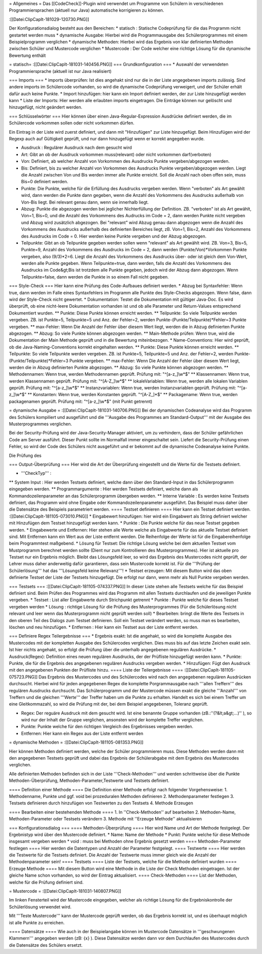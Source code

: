 = Allgemeines = 
Das [[CodeCheck]]-Plugin wird verwendet um Programme von Schülern in verschiedenen Programmiersprachen (aktuell nur Java) automatische korrigieren zu können.
 
:[[Datei:ClipCapIt-181029-120730.PNG]]

Der Konfigurationsdialog besteht aus den Bereichen:
* statisch : Statische Codeprüfung für die das Programm nicht gestartet werden muss
* dynamische Ausgabe: Hierbei wird die Programmausgabe des Schülerprogrammes mit einem Beispielprogramm verglichen
* dynamische Methoden: Hierbei wird das Ergebnis von klar definierten Methoden zwischen Schüler und Mustercode verglichen
* Mustercode : Der Code welcher eine richtige Lösung für die dynamische Bewertung enthält

= statisch=
:[[Datei:ClipCapIt-181031-140456.PNG]]
=== Grundkonfiguration ===
* Auswahl der verwendeten Programmiersprache (aktuell ist nur Java realisiert)

=== Imports ===
* imports überprüfen: Ist dies angehakt sind nur die in der Liste angegebenen imports zulässig. Sind andere imports im Schülercode vorhanden, so wird die dynamische Codeprüfung verweigert, und der Schüler erhält dafür auch keine Punkte.
* Import hinzufügen: hier kann ein Import definiert werden, der zur Liste hinzugefügt werden kann
* Liste der Imports: Hier werden alle erlaubten imports eingetragen. Die Einträge können nur gelöscht und hinzugefügt, nicht geändert werden.

=== Schlüsselwörter ===
Hier können über einen Java-Regular-Expression Ausdrücke definiert werden, die im Schülercode vorkommen sollen oder nicht vorkommen dürfen. 

Ein Eintrag in der Liste wird zuerst definiert, und dann mit "Hinzufügen" zur Liste hinzugefügt. Beim Hinzufügen wird der Regexp auch auf Gültigkeit geprüft, und nur dann hinzugefügt wenn er korrekt angegeben wurde.

* Ausdruck : Regulärer Ausdruck nach dem gesucht wird
* Art: Gibt an ob der Ausdruck vorkommen muss(relevant) oder nicht vorkommen darf(verboten)
* Von: Definiert, ab welcher Anzahl von Vorkommen des Ausdrucks Punkte vergeben/abgezogen werden.
* Bis: Definiert, bis zu welcher Anzahl von Vorkommen des Ausdrucks Punkte vergeben/abgezogen werden. Liegt die Anzahl zwischen Von und Bis werden immer alle Punkte erreicht. Soll die Anzahl nach oben offen sein, muss Bis=0 definiert werden.
* Punkte: Die Punkte, welche für die Erfüllung des Ausdrucks vergeben werden. Wenn "verboten" als Art gewählt wird, dann werden die Punkte dann gegeben, wenn die Anzahl des Vorkommens des Ausdrucks außerhalb von Von-Bis liegt. Bei relevant genau dann, wenn sie innerhalb liegt.
* Abzug: Punkte die abgezogen werden bei jeglicher Nichterfüllung der Definition. ZB. "verboten" ist als Art gewählt, Von=1, Bis=0, und die Anzahl des Vorkommens des Audrucks im Code = 2, dann werden Punkte nicht vergeben und Abzug wird zusätzlich abgezogen. Bei "relevant" wird Abzug genau dann abgezogen wenn die Anzahl des Vorkommens des Ausdrucks außerhalb des definierten Bereiches liegt, zB. Von=1, Bis=2, Anzahl des Vorkommens des Ausdrucks im Code = 0. Hier werden keine Punkte vergeben und der Abzug abgezogen.
* Teilpunkte: Gibt an ob Teilpunkte gegeben werden sollen wenn "relevant" als Art gewählt wird. ZB. Von=3, Bis=5, Punkte=9, Anzahl des Vorkommens des Ausdrucks im Code = 2, dann werden (Punkte/Von)*Vorkommen Punkte vergeben, also (9/3)*2=6. Liegt die Anzahl des Vorkommens des Ausdrucks über- oder ist gleich dem Von-Wert, werden alle Punkte gegeben. Wenn Teilpunkte=true, dann werden, falls die Anzahl des Vorkommens des Ausdrucks im Code&gt;Bis ist trotzdem alle Punkte gegeben, jedoch wird der Abzug dann abgezogen. Wenn Teilpunkte=false, dann werden die Punkte in so einem Fall nicht gegeben.
=== Style-Check ===
Hier kann eine Prüfung des Code-Aufbaues definiert werden.
* Abzug bei Syntaxfehler: Wenn true, dann werden im Falle eines Syntaxfehlers im Programm alle Punkte des Style-Checks abgezogen. Wenn false, dann wird der Style-Check nicht gewertet.
* Dokumentation: Testet die Dokumentation mit gültiger Java-Doc. Es wird überprüft, ob eine nicht-leere Dokumentation vorhanden ist und ob alle Parameter und Return-Values entsprechend Dokumentiert wurden.
** Punkte: Diese Punkte können erreicht werden.
** Teilpunkte: So viele Teilpunkte werden vergeben. ZB. ist Punkte=5, Teilpunkte=5 und Anz. der Fehler=2, werden Punkte-(Punkte/Teilpunkte)*Fehler=3 Punkte vergeben.
** max-Fehler: Wenn Die Anzahl der Fehler über diesem Wert liegt, werden die in Abzug definierten Punkte abgezogen.
** Abzug: So viele Punkte können abgezogen werden.
** Main-Methode prüfen: Wenn true, wird die Dokumentation der Main Methode geprüft und in die Bewertung miteinbezogen.
* Name-Conventions: Hier wird geprüft, ob die Java-Naming-Conventions korrekt eingehalten werden.
** Punkte: Diese Punkte können erreicht werden.
** Teilpunkte: So viele Teilpunkte werden vergeben. ZB. ist Punkte=5, Teilpunkte=5 und Anz. der Fehler=2, werden Punkte-(Punkte/Teilpunkte)*Fehler=3 Punkte vergeben.
** max-Fehler: Wenn Die Anzahl der Fehler über diesem Wert liegt, werden die in Abzug definierten Punkte abgezogen.
** Abzug: So viele Punkte können abgezogen werden.
** Methodennamen: Wenn true, werden Methodennamen geprüft. Prüfung mit: "^[a-z_]\\w*$"
** Klassennamen: Wenn true, werden Klassennamen geprüft. Prüfung mit: "^[A-Z_]\\w*$"
** lokaleVariablen: Wenn true, werden alle lokalen Variablen geprüft. Prüfung mit: "^[a-z_]\\w*$"
** Instanzvariablen: Wenn true, werden Instanzvariablen geprüft. Prüfung mit: "^[a-z_]\\w*$"
** Konstanten: Wenn true, werden Konstanten geprüft. "^[A-Z_]*$"
** Packagename: Wenn true, werden packagenamen geprüft. Prüfung mit: "^[a-z_]\\w*$" (mit Punkt getrennt)

= dynamische Ausgabe =
:[[Datei:ClipCapIt-181031-140706.PNG]]
Bei der dynamischen Codeanalyse wird das Programm des Schülers kompiliert und ausgeführt und die '''Ausgabe des Programmes am Standard-Output''' mit der Ausgabe des Musterprogrammes verglichen.

Bei der Security-Prüfung wird der Java-Security-Manager aktiviert, um zu verhindern, dass der Schüler gefährlichen Code am Server ausführt. Dieser Punkt sollte im Normalfall immer eingeschaltet sein. Liefert die Security-Prüfung einen Fehler, so wird der Code des Schülers nicht ausgeführt und er bekommt auf die dynamische Codeanalyse keine Punkte.

Die Prüfung des 

=== Output-Überprüfung ===
Hier wird die Art der Überprüfung eingestellt und die Werte für die Testsets definiert.

* '''CheckTyp''' : 
** System Input :       Hier werden Testsets definiert, welche dann über den Standard-Input in das Schülerprogramm eingegeben werden.
** Programmargumente :  Hier werden Testsets definiert, welche dann als Kommandozeilenparameter an das Schülerprogramm übergeben werden.
** Interne Variable :   Es werden keine Testsets definiert, das Programm wird ohne Eingabe oder Kommandozeilenparameter ausgeführt. Das Beispiel muss daher über die Datensätze des Beispiels parametriert werden.
==== Testset definieren ====   
Hier kann ein Testset definiert werden.
:[[Datei:ClipCapIt-181105-073010.PNG]]
* Eingabewert hinzufügen: hier wird ein Eingabwert als String definiert welcher mit Hinzufügen dem Testset hinzugefügt werden kann.
* Punkte : Die Punkte welche für das neue Testset gegeben werden.
* Eingabewerte und Entfernen: Hier stehen alle Werte welche als Eingabwerte für das aktuelle Testset definiert sind. Mit Entfernen kann ein Wert aus der Liste entfernt werden. Die Reihenfolge der Werte ist für die Eingabereihenfolge beim Programmtest maßgebend.
* Lösung für Testset: Die richtige Lösung welche bei dem aktuellen Testset vom Mustprogramm berechnet werden sollte (Dient nur zum Kontrollieren des Musterprogrammes). Hier ist aktuelle pro Testset nur ein Ergebnis möglich. Bleibt das Lösungsfeld leer, so wird das Ergebnis des Mustercodes nicht geprüft, der Lehrer muss daher anderweitig dafür garantieren, dass sein Mustercode korrekt ist. Für die '''Prüfung der Schülerlösung''' hat das '''Lösungsfeld keine Relevanz'''!
* Testset erzeugen: Mit diesem Button wird das oben definierte Testset der Liste der Testsets hinzugefügt. Die erfolgt nur dann, wenn mehr als Null Punkte vergeben werden.

=== Testsets ===
:[[Datei:ClipCapIt-181105-074337.PNG]]
In dieser Liste stehen alle Testsets welche für das Beispiel definiert sind. Beim Prüfen des Programmes wird das Programm mit allen Testsets durchlaufen und die jeweiligen Punkte vergeben.
* Testset   : List aller Eingabwerte durch Strichpunkt getrennt
* Punkte    : Punkte welche für dieses Testset vergeben werden
* Lösung    : richtige Lösung für die Prüfung des Musterprogrammes (Für die Schülerlösung nicht relevant und leer wenn das Musterprogramm nicht geprüft werden soll)
* Bearbeiten: bringt die Werte des Testsets in den oberen Teil des Dialogs zum Testset definieren. Soll ein Testset verändert werden, so muss man es bearbeiten, löschen und neu hinzufügen.
* Entfernen : Hier kann ein Testset aus der Liste entfernt werden. 

=== Definiere Regex Teilergebnisse ===
* Ergebnis exakt: Ist die angehakt, so wird die komplette Ausgabe des Mustercodes mit der kompletten Ausgabe des Schülercodes verglichen. Dies muss bis auf das letzte Zeichen exakt sein. Ist hier nichts angehakt, so erfolgt die Prüfung über die unterhalb angegebenen regulären Ausdrücke.
* Ausdruck(Regex): Definition eines neuen regulären Ausdrucks, der der Prüfliste hinzugefügt werden kann.
* Punkte: Punkte, die für die Ergebnis des angegebenen regulären Ausdrucks vergeben werden.
* Hinzufügen: Fügt den Ausdruck mit den angegebenen Punkten der Prüfliste hinzu.
==== Liste der Teilergebnisse ====
:[[Datei:ClipCapIt-181105-075723.PNG]]
Das Ergebnis des Mustercodes und des Schülercodes wird nach den angegebenen regulären Ausdrücken durchsucht. Hierbei wird für jeden angegebenen Regex die komplette Porgrammausgabe nach '''allen Treffern''' des regulären Ausdrucks durchsucht. Das Schülerprogramm und der Mustercode müssen exakt die gleiche '''Anzahl''' von Treffern und die gleichen '''Werte''' der Treffer haben um die Punkte zu erhalten. Handelt es sich bei einem Treffer um eine Gleitkommazahl, so wird die Prüfung mit der, bei dem Beispiel angegebenen, Toleranz geprüft.

* Regex: Der reguäre Ausdruck mit dem gesucht wird. Ist eine benannte Gruppe vorhanden (zB.:''(?&lt;a&gt;...)'' ), so wird nur der Inhalt der Gruppe verglichen, ansonsten wird der komplette Treffer verglichen.
* Punkte: Punkte welche für den richtigen Vergleich des Ergebnisses vergeben werden.
* Entfernen: Hier kann ein Regex aus der Liste entfernt werden

= dynamische Methoden =
:[[Datei:ClipCapIt-181105-081353.PNG]]

Hier können Methoden definiert werden, welche der Schüler programmieren muss. Diese Methoden werden dann mit den angegebenen Testsets geprüft und dabei das Ergebnis der Schülerabgabe mit dem Ergebnis des Mustercodes verglichen.

Alle definierten Methoden befinden sich in der Liste '''Check-Methoden''' und werden schrittweise über die Punkte Methoden-Überprüfung, Methoden-Parameter,Testwerte und Testsets definiert. 

==== Definition einer Methode ====
Die Definition einer Methode erfolgt nach folgender Vorgehensweise:
1. Methodenname, Punkte und ggf. void bei prozeduralen Methoden definieren
2. Methodenparameter festlegen
3. Testsets definieren durch hinzufügen von Testwerten zu den Testsets
4. Methode Erzeugen

==== Bearbeiten einer bestehenden Methode ====
1. In ''Check-Methoden'' auf bearbeiten
2. Methoden-Name, Methoden-Parameter oder Testsets verändern
3. Methode mit ''Erzeuge Methode'' aktualisieren

=== Konfigurationsdialog ===
==== Methoden-Überprüfung ====
Hier wird Name und Art der Methode festgelegt. Der Ergebnistyp wird über den Mustercode definiert.
* Name: Name der Methode
* Punkt: Punkte welche für diese Methode insgesamt vergeben werden 
* void : muss bei Methoden ohne Ergebnis gesetzt werden
==== Methoden-Parameter festlegen ====
Hier werden die Datentypen und Anzahl der Parameter festgelegt.
==== Testwerte ====
Hier werden die Testwerte für die Testsets definiert. Die Anzahl der Testwerte muss immer gleich wie die Anzahl der Methodenparameter sein!
==== Testsets ====
Liste der Testsets, welche für die Methode definiert wurden 
==== Erzeuge Methode ====
Mit diesem Button wird eine Methode in die Liste der Check Methoden eingetragen. Ist der gleiche Name schon vorhanden, so wird der Eintrag aktualisiert.
==== Check-Methoden ====
List der Methoden, welche für die Prüfung definiert sind.

= Mustercode =
:[[Datei:ClipCapIt-181031-140807.PNG]]

Im linken Fensterteil wird der Mustercode eingegeben, welcher als richtige Lösung für die Ergebniskontrolle der Schülerlösung verwendet wird.

Mit '''Teste Mustercode''' kann der Mustercode geprüft werden, ob das Ergebnis korrekt ist, und es überhaupt möglich ist alle Punkte zu erreichen.

==== Datensätze ====
Wie auch in der Beispielangabe können im Mustercode Datensätze in '''geschwungenen Klammern''' angegeben werden (zB: {x} ). 
Diese Datensätze werden dann vor dem Durchlaufen des Mustercodes durch die Datensätze des Schülers ersetzt.

